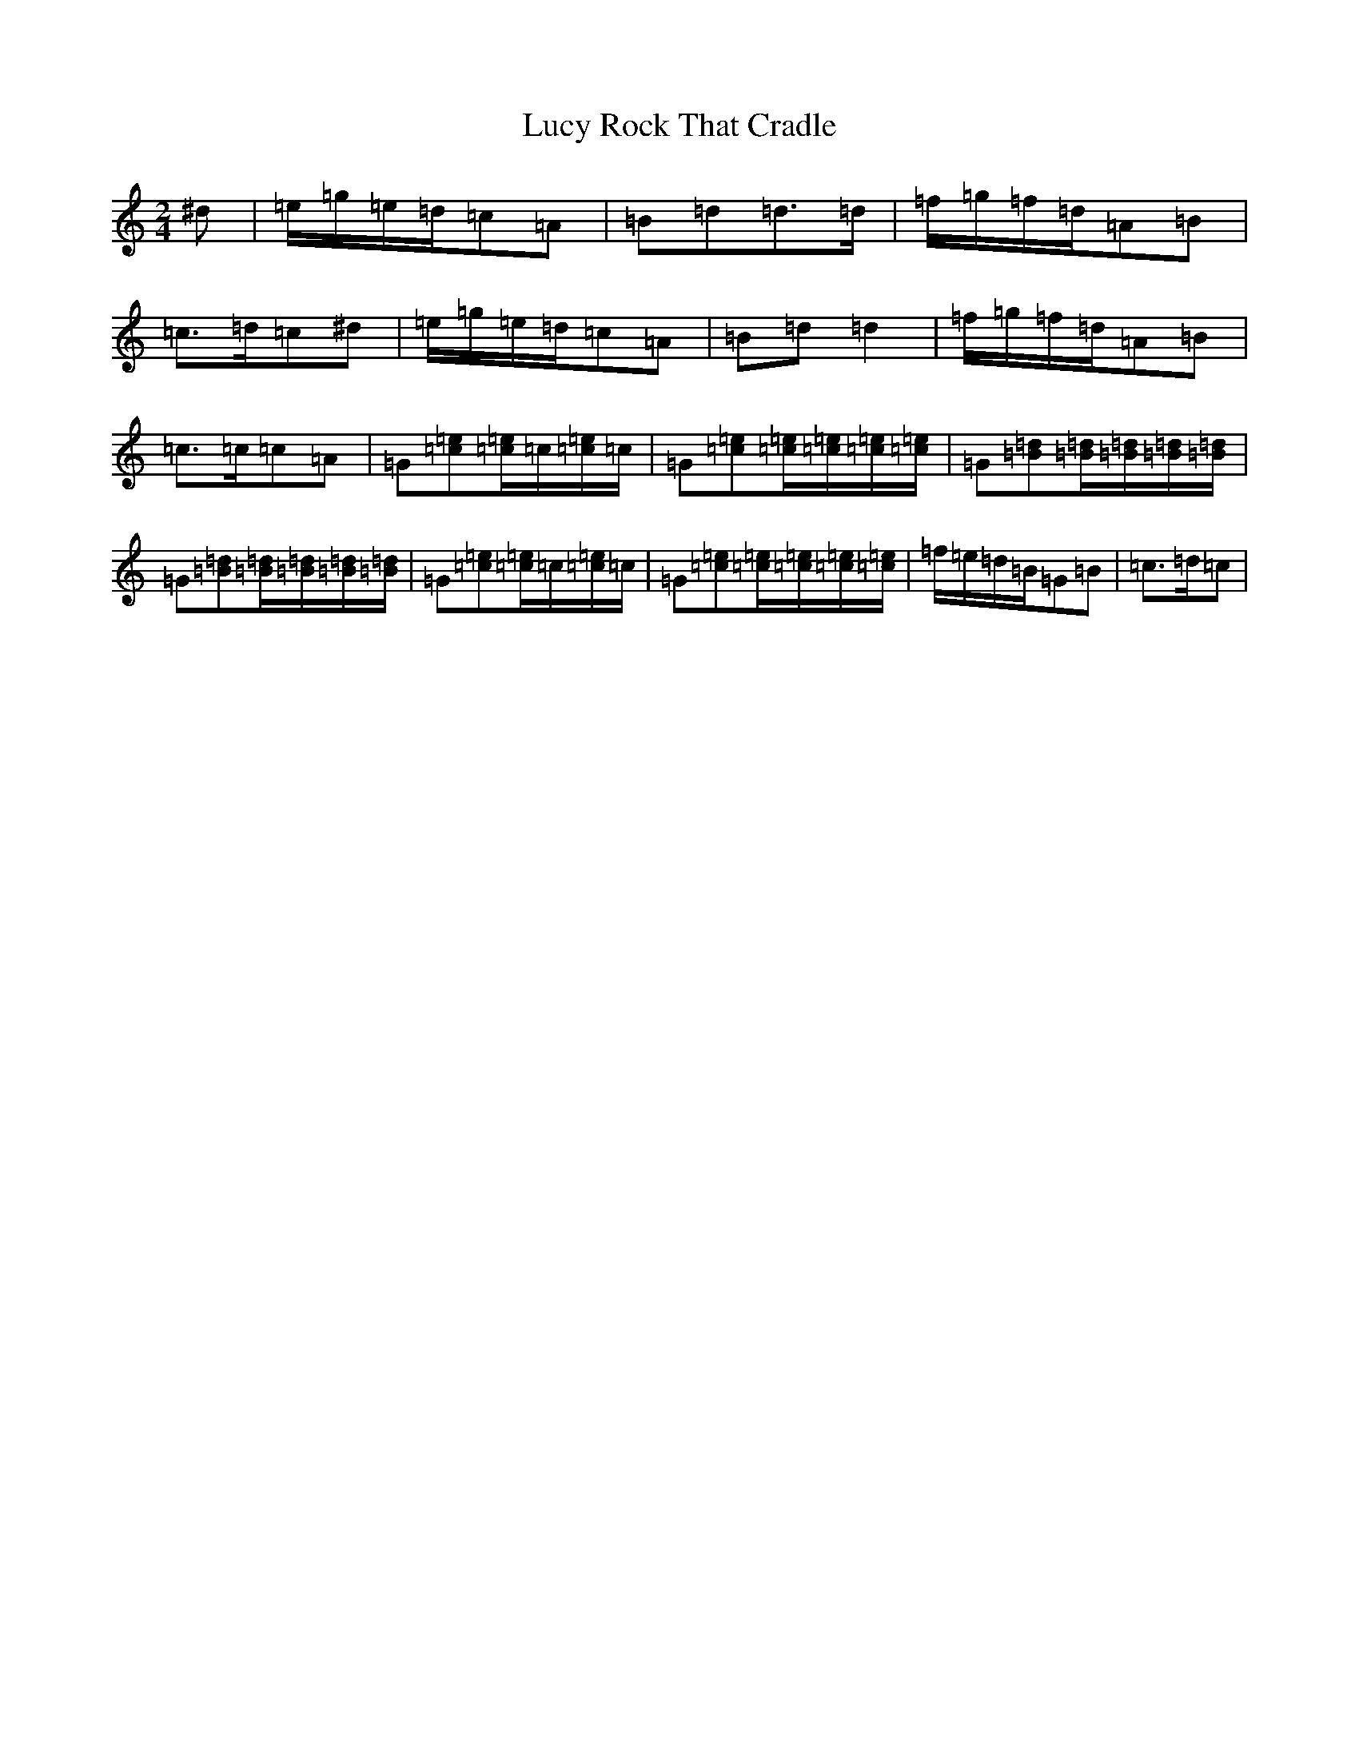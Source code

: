 X: 18363
T: Rock That Cradle, Lucy
S: https://thesession.org/tunes/13400#setting23578
Z: D Major
R: polka
M:2/4
L:1/8
K: C Major
^d|=e/2=g/2=e/2=d/2=c=A|=B=d=d>=d|=f/2=g/2=f/2=d/2=A=B|=c>=d=c^d|=e/2=g/2=e/2=d/2=c=A|=B=d=d2|=f/2=g/2=f/2=d/2=A=B|=c>=c=c=A|=G[=c=e][=c/2=e/2]=c/2[=c/2=e/2]=c/2|=G[=c=e][=c/2=e/2][=c/2=e/2][=c/2=e/2][=c/2=e/2]|=G[=B=d][=B/2=d/2][=B/2=d/2][=B/2=d/2][=B/2=d/2]|=G[=B=d][=B/2=d/2][=B/2=d/2][=B/2=d/2][=B/2=d/2]|=G[=c=e][=c/2=e/2]=c/2[=c/2=e/2]=c/2|=G[=c=e][=c/2=e/2][=c/2=e/2][=c/2=e/2][=c/2=e/2]|=f/2=e/2=d/2=B/2=G=B|=c>=d=c|